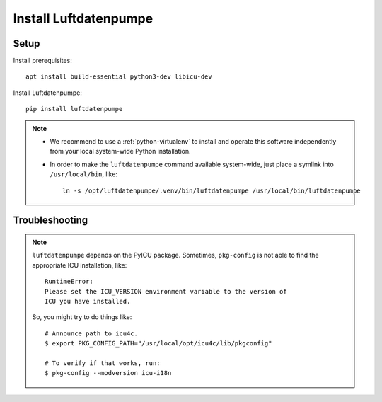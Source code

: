 ######################
Install Luftdatenpumpe
######################


*****
Setup
*****

Install prerequisites::

    apt install build-essential python3-dev libicu-dev

Install Luftdatenpumpe::

    pip install luftdatenpumpe

.. note::

    - We recommend to use a :ref:`python-virtualenv` to install and operate this
      software independently from your local system-wide Python installation.

    - In order to make the ``luftdatenpumpe`` command available system-wide, just place a
      symlink into ``/usr/local/bin``, like::

        ln -s /opt/luftdatenpumpe/.venv/bin/luftdatenpumpe /usr/local/bin/luftdatenpumpe


***************
Troubleshooting
***************

.. note::

    ``luftdatenpumpe`` depends on the PyICU package.
    Sometimes, ``pkg-config`` is not able to find the appropriate ICU installation, like::

        RuntimeError:
        Please set the ICU_VERSION environment variable to the version of
        ICU you have installed.

    So, you might try to do things like::

        # Announce path to icu4c.
        $ export PKG_CONFIG_PATH="/usr/local/opt/icu4c/lib/pkgconfig"

        # To verify if that works, run:
        $ pkg-config --modversion icu-i18n

